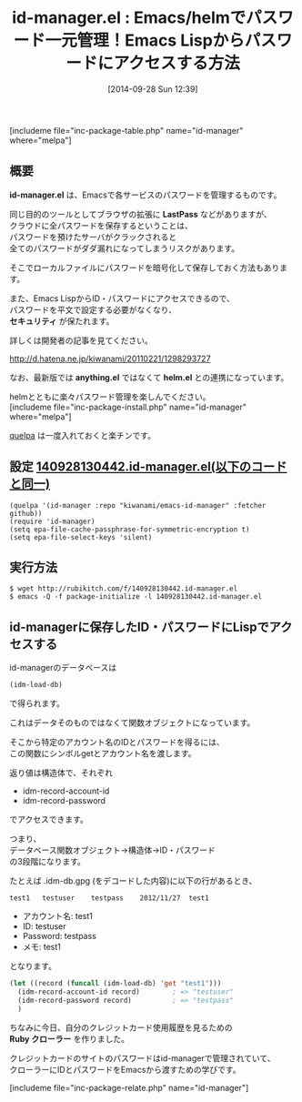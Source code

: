 #+BLOG: rubikitch
#+POSTID: 318
#+BLOG: rubikitch
#+DATE: [2014-09-28 Sun 12:39]
#+PERMALINK: id-manager
#+OPTIONS: toc:nil num:nil todo:nil pri:nil tags:nil ^:nil \n:t
#+ISPAGE: nil
#+DESCRIPTION:ローカルに暗号化ファイルにパスワードをまとめて保存することでパスワードを管理。helmインターフェース付き。
# (progn (erase-buffer)(find-file-hook--org2blog/wp-mode))
#+BLOG: rubikitch
#+CATEGORY: パスワード管理
#+EL_PKG_NAME: id-manager
#+TAGS: helm, るびきちオススメ
#+EL_TITLE0: Emacs/helmでパスワード一元管理！Emacs Lispからパスワードにアクセスする方法
#+EL_DOC: id-password management
#+EL_URL: https://github.com/kiwanami/emacs-id-manager/
#+begin: org2blog
#+TITLE: id-manager.el : Emacs/helmでパスワード一元管理！Emacs Lispからパスワードにアクセスする方法
[includeme file="inc-package-table.php" name="id-manager" where="melpa"]
** 概要
*id-manager.el* は、Emacsで各サービスのパスワードを管理するものです。

同じ目的のツールとしてブラウザの拡張に *LastPass* などがありますが、
クラウドに全パスワードを保存するということは、
パスワードを預けたサーバがクラックされると
全てのパスワードがダダ漏れになってしまうリスクがあります。

そこでローカルファイルにパスワードを暗号化して保存しておく方法もあります。

また、Emacs LispからID・パスワードにアクセスできるので、
パスワードを平文で設定する必要がなくなり、
*セキュリティ* が保たれます。


詳しくは開発者の記事を見てください。

http://d.hatena.ne.jp/kiwanami/20110221/1298293727

なお、最新版では *anything.el* ではなくて *helm.el* との連携になっています。

helmとともに楽々パスワード管理を楽しんでください。
[includeme file="inc-package-install.php" name="id-manager" where="melpa"]

#+end:
[[http://emacs.rubikitch.com/quelpa/][quelpa]] は一度入れておくと楽チンです。
** 概要                                                             :noexport:
*id-manager.el* は、Emacsで各サービスのパスワードを管理するものです。

同じ目的のツールとしてブラウザの拡張に *LastPass* などがありますが、
クラウドに全パスワードを保存するということは、
パスワードを預けたサーバがクラックされると
全てのパスワードがダダ漏れになってしまうリスクがあります。

そこでローカルファイルにパスワードを暗号化して保存しておく方法もあります。

また、Emacs LispからID・パスワードにアクセスできるので、
パスワードを平文で設定する必要がなくなり、
*セキュリティ* が保たれます。


詳しくは開発者の記事を見てください。

http://d.hatena.ne.jp/kiwanami/20110221/1298293727

なお、最新版では *anything.el* ではなくて *helm.el* との連携になっています。

helmとともに楽々パスワード管理を楽しんでください。

** 設定 [[http://rubikitch.com/f/140928130442.id-manager.el][140928130442.id-manager.el(以下のコードと同一)]]
#+BEGIN: include :file "/r/sync/junk/140928/140928130442.id-manager.el"
#+BEGIN_SRC fundamental
(quelpa '(id-manager :repo "kiwanami/emacs-id-manager" :fetcher github))
(require 'id-manager)
(setq epa-file-cache-passphrase-for-symmetric-encryption t)
(setq epa-file-select-keys 'silent)
#+END_SRC

#+END:

** 実行方法
#+BEGIN_EXAMPLE
$ wget http://rubikitch.com/f/140928130442.id-manager.el
$ emacs -Q -f package-initialize -l 140928130442.id-manager.el
#+END_EXAMPLE

** id-managerに保存したID・パスワードにLispでアクセスする
id-managerのデータベースは
#+BEGIN_SRC emacs-lisp :results silent
(idm-load-db)
#+END_SRC
で得られます。

これはデータそのものではなくて関数オブジェクトになっています。

そこから特定のアカウント名のIDとパスワードを得るには、
この関数にシンボルgetとアカウント名を渡します。

返り値は構造体で、それぞれ
- idm-record-account-id
- idm-record-password
でアクセスできます。

つまり、
データベース関数オブジェクト→構造体→ID・パスワード
の3段階になります。

たとえば .idm-db.gpg (をデコードした内容)に以下の行があるとき、

#+BEGIN_EXAMPLE
test1	testuser	testpass	2012/11/27	test1
#+END_EXAMPLE

- アカウント名: test1
- ID: testuser
- Password: testpass
- メモ: test1

となります。

#+BEGIN_SRC emacs-lisp :results silent
(let ((record (funcall (idm-load-db) 'get "test1")))
  (idm-record-account-id record)        ; => "testuser"
  (idm-record-password record)          ; => "testpass"
  )
#+END_SRC

ちなみに今日、自分のクレジットカード使用履歴を見るための
*Ruby クローラー* を作りました。

クレジットカードのサイトのパスワードはid-managerで管理されていて、
クローラーにIDとパスワードをEmacsから渡すための学びです。

# (progn (forward-line 1)(shell-command "screenshot-time.rb org_template" t))
[includeme file="inc-package-relate.php" name="id-manager"]
